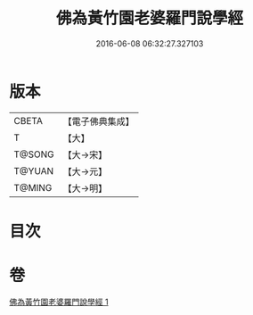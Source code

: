 #+TITLE: 佛為黃竹園老婆羅門說學經 
#+DATE: 2016-06-08 06:32:27.327103

* 版本
 |     CBETA|【電子佛典集成】|
 |         T|【大】     |
 |    T@SONG|【大→宋】   |
 |    T@YUAN|【大→元】   |
 |    T@MING|【大→明】   |

* 目次

* 卷
[[file:KR6a0075_001.txt][佛為黃竹園老婆羅門說學經 1]]

